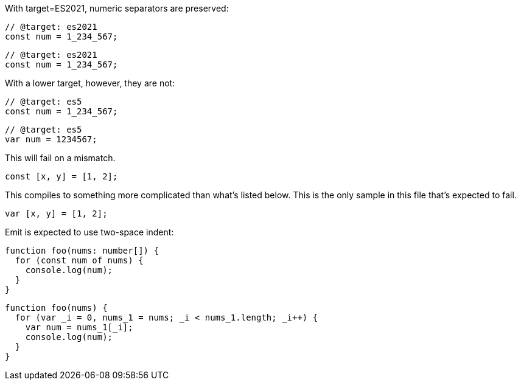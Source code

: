 With target=ES2021, numeric separators are preserved:

// verifier:tsconfig:alwaysStrict=false
// verifier:tsconfig:moduleResolution=2
// verifier:tsconfig:module=99
// verifier:tsconfig:target=8
[[sep-es2021]]
[source,ts]
----
// @target: es2021
const num = 1_234_567;
----

[[sep-es2021-emit-js]]
[source,js]
----
// @target: es2021
const num = 1_234_567;
----

With a lower target, however, they are not:

// verifier:tsconfig:target=1
[[sep-es5]]
[source,ts]
----
// @target: es5
const num = 1_234_567;
----

[[sep-es5-emit-js]]
[source,js]
----
// @target: es5
var num = 1234567;
----

This will fail on a mismatch.

[[spread]]
[source,ts]
----
const [x, y] = [1, 2];
----

This compiles to something more complicated than what's listed below. This is the only sample in this file that's expected to fail.

[[spread-emit-js]]
[source,js]
----
var [x, y] = [1, 2];
----

Emit is expected to use two-space indent:

[[indent]]
[source,ts]
----
function foo(nums: number[]) {
  for (const num of nums) {
    console.log(num);
  }
}
----

[[indent-emit-js]]
[source,js]
----
function foo(nums) {
  for (var _i = 0, nums_1 = nums; _i < nums_1.length; _i++) {
    var num = nums_1[_i];
    console.log(num);
  }
}
----
